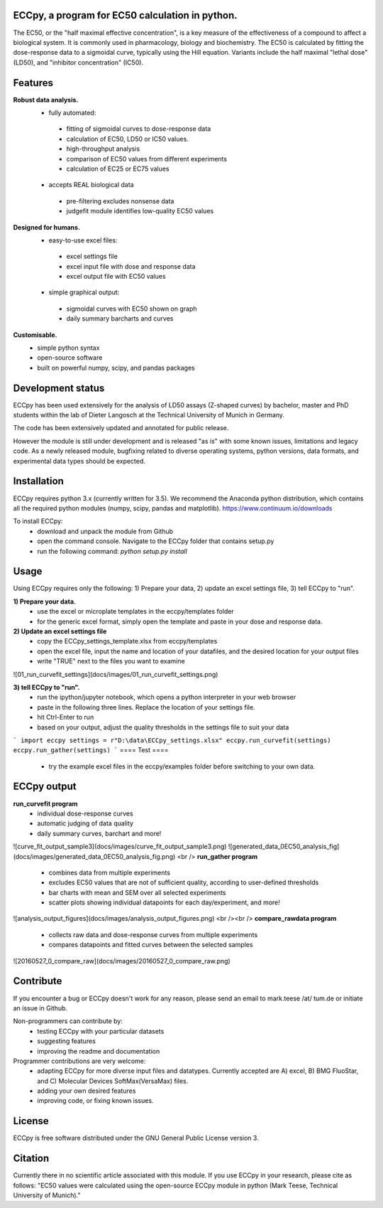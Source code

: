 .. image:: docs/logo/ECCpy_logo.png
================================================
ECCpy, a program for EC50 calculation in python.
================================================

The EC50, or the "half maximal effective concentration", is a key measure of the effectiveness of a compound to affect a biological system. It is commonly used in pharmacology, biology and biochemistry. The EC50 is calculated by fitting the dose-response data to a sigmoidal curve, typically using the Hill equation. Variants include the half maximal "lethal dose" (LD50), and "inhibitor concentration" (IC50).

=========
 Features
=========
**Robust data analysis.**
 - fully automated:
  - fitting of sigmoidal curves to dose-response data
  - calculation of EC50, LD50 or IC50 values.
  - high-throughput analysis
  - comparison of EC50 values from different experiments
  - calculation of EC25 or EC75 values
 - accepts REAL biological data
  - pre-filtering excludes nonsense data
  - judgefit module identifies low-quality EC50 values

**Designed for humans.**
 - easy-to-use excel files:
  - excel settings file
  - excel input file with dose and response data
  - excel output file with EC50 values
 - simple graphical output:
  - sigmoidal curves with EC50 shown on graph
  - daily summary barcharts and curves

**Customisable.**
 - simple python syntax
 - open-source software
 - built on powerful numpy, scipy, and pandas packages

==================
Development status
==================

ECCpy has been used extensively for the analysis of LD50 assays (Z-shaped curves) by bachelor, master and PhD students within the lab of Dieter Langosch at the Technical University of Munich in Germany.

The code has been extensively updated and annotated for public release.

However the module is still under development and is released "as is" with some known issues, limitations and legacy code. As a newly released module, bugfixing related to diverse operating systems, python versions, data formats, and experimental data types should be expected.

============
Installation
============

ECCpy requires python 3.x (currently written for 3.5). We recommend the Anaconda python distribution, which contains all the required python modules (numpy, scipy, pandas and matplotlib).
https://www.continuum.io/downloads

To install ECCpy:
 - download and unpack the module from Github
 - open the command console. Navigate to the ECCpy folder that contains setup.py
 - run the following command:
   `python setup.py install`

=====
Usage
=====

Using ECCpy requires only the following:
1) Prepare your data, 2) update an excel settings file, 3) tell ECCpy to "run".

**1) Prepare your data.**
 - use the excel or microplate templates in the eccpy/templates folder
 - for the generic excel format, simply open the template and paste in your dose and response data.

**2) Update an excel settings file**
 - copy the ECCpy_settings_template.xlsx from eccpy/templates
 - open the excel file, input the name and location of your datafiles, and the desired location for your output files
 - write "TRUE" next to the files you want to examine
![01_run_curvefit_settings](docs/images/01_run_curvefit_settings.png)

**3) tell ECCpy to "run".**
 - run the ipython/jupyter notebook, which opens a python interpreter in your web browser
 - paste in the following three lines. Replace the location of your settings file.
 - hit Ctrl-Enter to run
 - based on your output, adjust the quality thresholds in the settings file to suit your data
```
import eccpy
settings = r"D:\data\ECCpy_settings.xlsx"
eccpy.run_curvefit(settings)
eccpy.run_gather(settings)
```
====
Test
====
 - try the example excel files in the eccpy/examples folder before switching to your own data.

============
ECCpy output
============

**run_curvefit program**
 - individual dose-response curves
 - automatic judging of data quality
 - daily summary curves, barchart and more!
![curve_fit_output_sample3](docs/images/curve_fit_output_sample3.png)
![generated_data_0EC50_analysis_fig](docs/images/generated_data_0EC50_analysis_fig.png)
<br />
**run_gather program**
 - combines data from multiple experiments
 - excludes EC50 values that are not of sufficient quality, according to user-defined thresholds
 - bar charts with mean and SEM over all selected experiments
 - scatter plots showing individual datapoints for each day/experiment, and more!
![analysis_output_figures](docs/images/analysis_output_figures.png)
<br /><br />
**compare_rawdata program**
 - collects raw data and dose-response curves from multiple experiments
 - compares datapoints and fitted curves between the selected samples
![20160527_0_compare_raw](docs/images/20160527_0_compare_raw.png)

==========
Contribute
==========
If you encounter a bug or ECCpy doesn't work for any reason, please send an email to mark.teese /at/ tum.de or initiate an issue in Github.

Non-programmers can contribute by:
 - testing ECCpy with your particular datasets
 - suggesting features
 - improving the readme and documentation

Programmer contributions are very welcome:
 - adapting ECCpy for more diverse input files and datatypes. Currently accepted are A) excel, B) BMG FluoStar, and C) Molecular Devices SoftMax(VersaMax) files.
 - adding your own desired features
 - improving code, or fixing known issues.
==========
License
==========
ECCpy is free software distributed under the GNU General Public License version 3.

========
Citation
========
Currently there in no scientific article associated with this module. If you use ECCpy in your research, please cite as follows:
"EC50 values were calculated using the open-source ECCpy module in python (Mark Teese, Technical University of Munich)."
